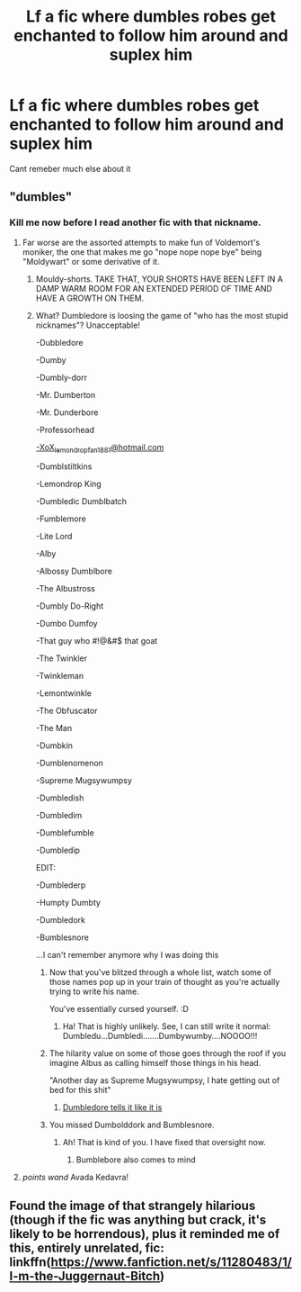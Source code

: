 #+TITLE: Lf a fic where dumbles robes get enchanted to follow him around and suplex him

* Lf a fic where dumbles robes get enchanted to follow him around and suplex him
:PROPERTIES:
:Author: gatshicenteri
:Score: 1
:DateUnix: 1444230898.0
:DateShort: 2015-Oct-07
:FlairText: Request
:END:
Cant remeber much else about it


** "dumbles"
:PROPERTIES:
:Author: Lord_Anarchy
:Score: 13
:DateUnix: 1444235900.0
:DateShort: 2015-Oct-07
:END:

*** Kill me now before I read another fic with that nickname.
:PROPERTIES:
:Author: DZCreeper
:Score: 14
:DateUnix: 1444252489.0
:DateShort: 2015-Oct-08
:END:

**** Far worse are the assorted attempts to make fun of Voldemort's moniker, the one that makes me go "nope nope nope bye" being "Moldywart" or some derivative of it.
:PROPERTIES:
:Author: Co-miNb
:Score: 10
:DateUnix: 1444253161.0
:DateShort: 2015-Oct-08
:END:

***** Mouldy-shorts. TAKE THAT, YOUR SHORTS HAVE BEEN LEFT IN A DAMP WARM ROOM FOR AN EXTENDED PERIOD OF TIME AND HAVE A GROWTH ON THEM.
:PROPERTIES:
:Author: FutureTrunks
:Score: 11
:DateUnix: 1444254180.0
:DateShort: 2015-Oct-08
:END:


***** What? Dumbledore is loosing the game of "who has the most stupid nicknames"? Unacceptable!

-Dubbledore

-Dumby

-Dumbly-dorr

-Mr. Dumberton

-Mr. Dunderbore

-Professorhead

[[mailto:-XoX_lemondropfan1881@hotmail.com][-XoX_lemondropfan1881@hotmail.com]]

-Dumblstiltkins

-Lemondrop King

-Dumbledic Dumblbatch

-Fumblemore

-Lite Lord

-Alby

-Albossy Dumblbore

-The Albustross

-Dumbly Do-Right

-Dumbo Dumfoy

-That guy who #!@&#$ that goat

-The Twinkler

-Twinkleman

-Lemontwinkle

-The Obfuscator

-The Man

-Dumbkin

-Dumblenomenon

-Supreme Mugsywumpsy

-Dumbledish

-Dumbledim

-Dumblefumble

-Dumbledip

EDIT:

-Dumblederp

-Humpty Dumbty

-Dumbledork

-Bumblesnore

 

...I can't remember anymore why I was doing this
:PROPERTIES:
:Score: 3
:DateUnix: 1444328797.0
:DateShort: 2015-Oct-08
:END:

****** Now that you've blitzed through a whole list, watch some of those names pop up in your train of thought as you're actually trying to write his name.

You've essentially cursed yourself. :D
:PROPERTIES:
:Author: Co-miNb
:Score: 2
:DateUnix: 1444329430.0
:DateShort: 2015-Oct-08
:END:

******* Ha! That is highly unlikely. See, I can still write it normal: Dumbledu...Dumbledi.......Dumbywumby....NOOOO!!!
:PROPERTIES:
:Score: 3
:DateUnix: 1444329584.0
:DateShort: 2015-Oct-08
:END:


****** The hilarity value on some of those goes through the roof if you imagine Albus as calling himself those things in his head.

"Another day as Supreme Mugsywumpsy, I hate getting out of bed for this shit"
:PROPERTIES:
:Author: DZCreeper
:Score: 2
:DateUnix: 1444337293.0
:DateShort: 2015-Oct-09
:END:

******* [[https://imgflip.com/i/s95iu][Dumbledore tells it like it is]]
:PROPERTIES:
:Score: 1
:DateUnix: 1444339882.0
:DateShort: 2015-Oct-09
:END:


****** You missed Dumbolddork and Bumblesnore.
:PROPERTIES:
:Author: IHATEHERMIONESUE
:Score: 2
:DateUnix: 1444345497.0
:DateShort: 2015-Oct-09
:END:

******* Ah! That is kind of you. I have fixed that oversight now.
:PROPERTIES:
:Score: 1
:DateUnix: 1444348725.0
:DateShort: 2015-Oct-09
:END:

******** Bumblebore also comes to mind
:PROPERTIES:
:Author: cavelioness
:Score: 2
:DateUnix: 1444389324.0
:DateShort: 2015-Oct-09
:END:


**** /points wand/ Avada Kedavra!
:PROPERTIES:
:Author: Unkox
:Score: 3
:DateUnix: 1444252590.0
:DateShort: 2015-Oct-08
:END:


** Found the image of that strangely hilarious (though if the fic was anything but crack, it's likely to be horrendous), plus it reminded me of this, entirely unrelated, fic: linkffn([[https://www.fanfiction.net/s/11280483/1/I-m-the-Juggernaut-Bitch]])
:PROPERTIES:
:Author: Co-miNb
:Score: 0
:DateUnix: 1444236233.0
:DateShort: 2015-Oct-07
:END:
